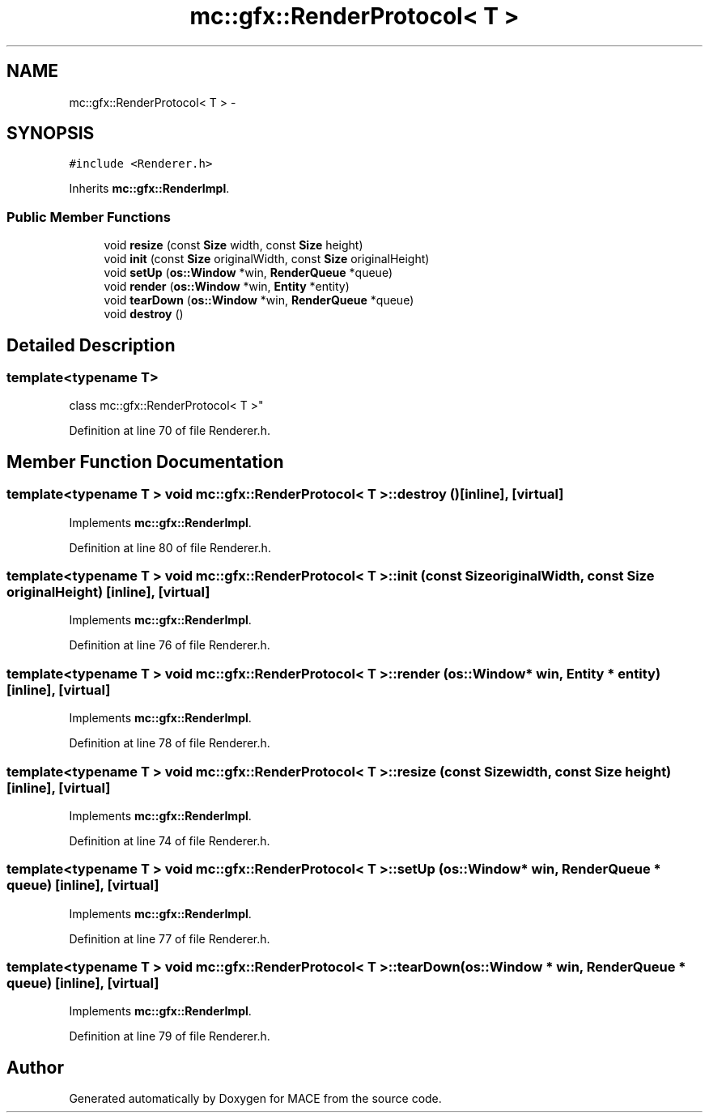 .TH "mc::gfx::RenderProtocol< T >" 3 "Fri Nov 25 2016" "Version Alpha" "MACE" \" -*- nroff -*-
.ad l
.nh
.SH NAME
mc::gfx::RenderProtocol< T > \- 
.SH SYNOPSIS
.br
.PP
.PP
\fC#include <Renderer\&.h>\fP
.PP
Inherits \fBmc::gfx::RenderImpl\fP\&.
.SS "Public Member Functions"

.in +1c
.ti -1c
.RI "void \fBresize\fP (const \fBSize\fP width, const \fBSize\fP height)"
.br
.ti -1c
.RI "void \fBinit\fP (const \fBSize\fP originalWidth, const \fBSize\fP originalHeight)"
.br
.ti -1c
.RI "void \fBsetUp\fP (\fBos::Window\fP *win, \fBRenderQueue\fP *queue)"
.br
.ti -1c
.RI "void \fBrender\fP (\fBos::Window\fP *win, \fBEntity\fP *entity)"
.br
.ti -1c
.RI "void \fBtearDown\fP (\fBos::Window\fP *win, \fBRenderQueue\fP *queue)"
.br
.ti -1c
.RI "void \fBdestroy\fP ()"
.br
.in -1c
.SH "Detailed Description"
.PP 

.SS "template<typename T>
.br
class mc::gfx::RenderProtocol< T >"

.PP
Definition at line 70 of file Renderer\&.h\&.
.SH "Member Function Documentation"
.PP 
.SS "template<typename T > void \fBmc::gfx::RenderProtocol\fP< T >::destroy ()\fC [inline]\fP, \fC [virtual]\fP"

.PP
Implements \fBmc::gfx::RenderImpl\fP\&.
.PP
Definition at line 80 of file Renderer\&.h\&.
.SS "template<typename T > void \fBmc::gfx::RenderProtocol\fP< T >::init (const \fBSize\fP originalWidth, const \fBSize\fP originalHeight)\fC [inline]\fP, \fC [virtual]\fP"

.PP
Implements \fBmc::gfx::RenderImpl\fP\&.
.PP
Definition at line 76 of file Renderer\&.h\&.
.SS "template<typename T > void \fBmc::gfx::RenderProtocol\fP< T >::render (\fBos::Window\fP * win, \fBEntity\fP * entity)\fC [inline]\fP, \fC [virtual]\fP"

.PP
Implements \fBmc::gfx::RenderImpl\fP\&.
.PP
Definition at line 78 of file Renderer\&.h\&.
.SS "template<typename T > void \fBmc::gfx::RenderProtocol\fP< T >::resize (const \fBSize\fP width, const \fBSize\fP height)\fC [inline]\fP, \fC [virtual]\fP"

.PP
Implements \fBmc::gfx::RenderImpl\fP\&.
.PP
Definition at line 74 of file Renderer\&.h\&.
.SS "template<typename T > void \fBmc::gfx::RenderProtocol\fP< T >::setUp (\fBos::Window\fP * win, \fBRenderQueue\fP * queue)\fC [inline]\fP, \fC [virtual]\fP"

.PP
Implements \fBmc::gfx::RenderImpl\fP\&.
.PP
Definition at line 77 of file Renderer\&.h\&.
.SS "template<typename T > void \fBmc::gfx::RenderProtocol\fP< T >::tearDown (\fBos::Window\fP * win, \fBRenderQueue\fP * queue)\fC [inline]\fP, \fC [virtual]\fP"

.PP
Implements \fBmc::gfx::RenderImpl\fP\&.
.PP
Definition at line 79 of file Renderer\&.h\&.

.SH "Author"
.PP 
Generated automatically by Doxygen for MACE from the source code\&.
